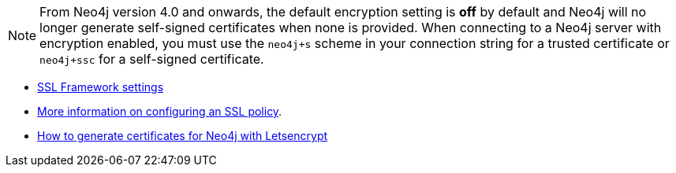 ****
[NOTE]
From Neo4j version 4.0 and onwards, the default encryption setting is *off* by default and Neo4j will no longer generate self-signed certificates when none is provided.
When connecting to a Neo4j server with encryption enabled, you must use the `neo4j+s` scheme in your connection string for a trusted certificate or `neo4j+ssc` for a self-signed certificate.

- https://neo4j.com/docs/operations-manual/4.0/security/ssl-framework/[SSL Framework settings^]
- https://neo4j.com/docs/migration-guide/4.0/upgrade-driver/#_configure_ssl_policy_for_bolt_server_and_https_server[More information on configuring an SSL policy^].
- https://medium.com/neo4j/getting-certificates-for-neo4j-with-letsencrypt-a8d05c415bbd[How to generate certificates for Neo4j with Letsencrypt^]
****